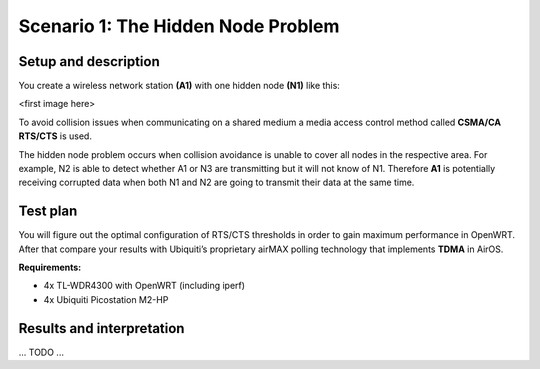 Scenario 1: The Hidden Node Problem
===================================

Setup and description
---------------------

You create a wireless network station **(A1)** with one hidden node **(N1)** like this:

<first image here>

To avoid collision issues when communicating on a shared medium a media access control
method called **CSMA/CA RTS/CTS** is used.

The hidden node problem occurs when collision avoidance is unable to cover all nodes in
the respective area. For example, N2 is able to detect whether A1 or N3 are transmitting
but it will not know of N1. Therefore **A1** is potentially receiving corrupted data when
both N1 and N2 are going to transmit their data at the same time.

Test plan
---------

You will figure out the optimal configuration of RTS/CTS thresholds in order to gain
maximum performance in OpenWRT. After that compare your results with Ubiquiti’s
proprietary airMAX polling technology that implements **TDMA** in AirOS.

**Requirements:**

- 4x TL-WDR4300 with OpenWRT (including iperf)
- 4x Ubiquiti Picostation M2-HP

Results and interpretation
--------------------------

... TODO ...
